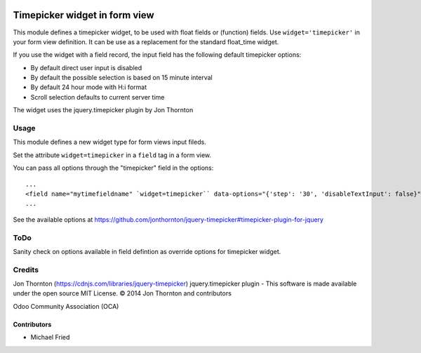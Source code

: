 .. image:: https://img.shields.io/badge/licence-AGPL--3-blue.svg
    :alt: License: AGPL-3

==============================
Timepicker widget in form view
==============================

This module defines a timepicker widget, to be used with float fields
or (function) fields. Use ``widget='timepicker'`` in your form view
definition. It can be use as a replacement for the standard float_time widget.

If you use the widget with a field record, the input field has the following default
timepicker options:

* By default direct user input is disabled
* By default the possible selection is based on 15 minute interval
* By default 24 hour mode with H:i format
* Scroll selection defaults to current server time

The widget uses the jquery.timepicker plugin by Jon Thornton


Usage
=====

This module defines a new widget type for form views input fileds.

Set the attribute ``widget=timepicker`` in a ``field`` tag in a form view.

You can pass all options through the "timepicker" field in the options::

    ...
    <field name="mytimefieldname" `widget=timepicker`` data-options="{'step': '30', 'disableTextInput': false}"/>
    ...

See the available options at https://github.com/jonthornton/jquery-timepicker#timepicker-plugin-for-jquery


ToDo
====

Sanity check on options available in field defintion as override options for timepicker widget.


Credits
=======

Jon Thornton (https://cdnjs.com/libraries/jquery-timepicker)
jquery.timepicker plugin - This software is made available under the open source MIT License. © 2014 Jon Thornton and contributors

Odoo Community Association (OCA)


Contributors
------------

* Michael Fried
